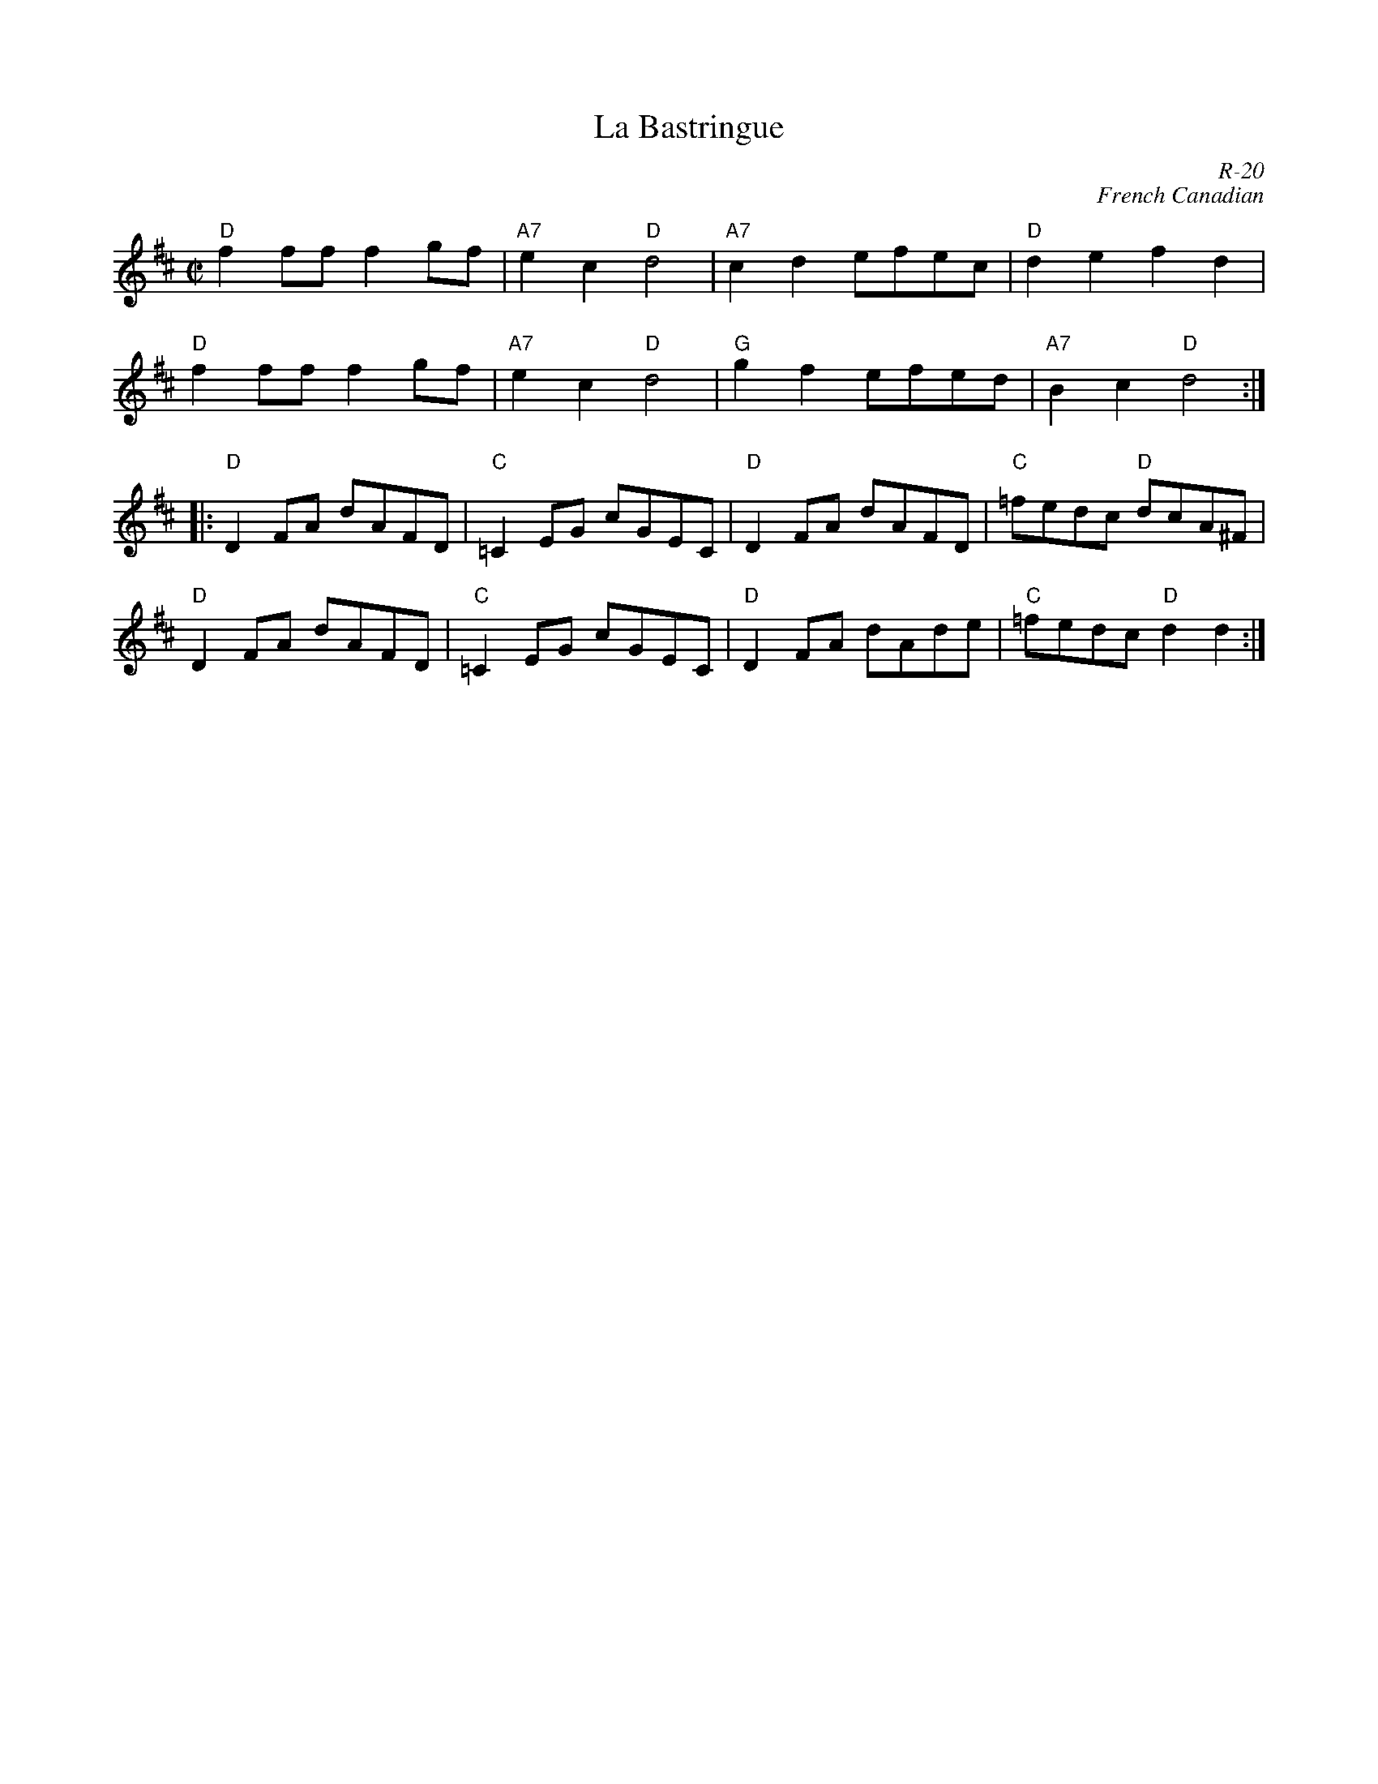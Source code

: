X:1
T: La Bastringue
C: R-20
C: French Canadian
M: C|
Z:
R: reel
K: D
"D"f2ff f2gf| "A7"e2c2 "D"d4| "A7"c2d2 efec| "D"d2e2 f2d2|
"D"f2ff f2gf| "A7"e2c2 "D"d4| "G"g2f2 efed| "A7"B2c2 "D"d4 :|
|:\
"D"D2FA dAFD| "C"=C2EG cGEC| "D"D2FA dAFD| "C"=fedc "D"dcA^F|
"D"D2FA dAFD| "C"=C2EG cGEC| "D"D2FA dAde| "C"=fedc "D"d2d2 :|
%
